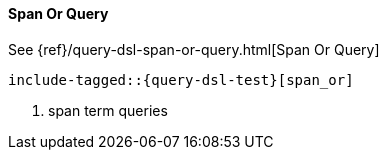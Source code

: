 [[java-query-dsl-span-or-query]]
==== Span Or Query

See {ref}/query-dsl-span-or-query.html[Span Or Query]

["source","java",subs="attributes,callouts,macros"]
--------------------------------------------------
include-tagged::{query-dsl-test}[span_or]
--------------------------------------------------
<1> span term queries
